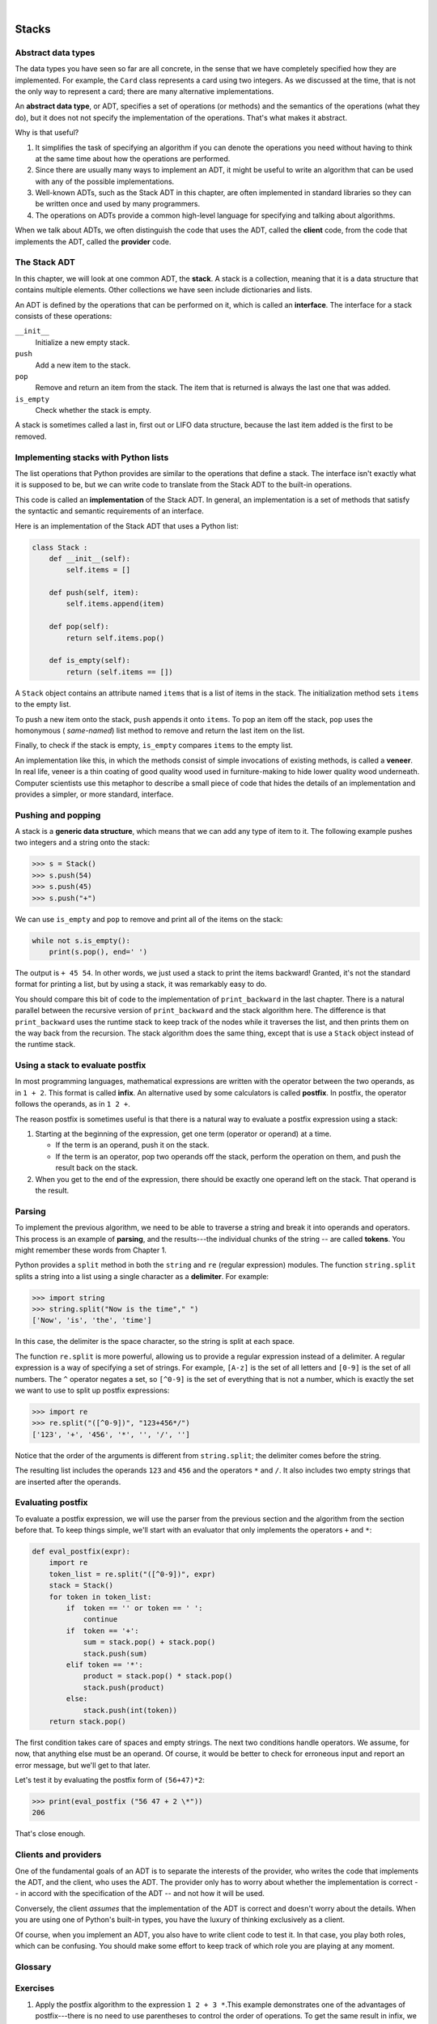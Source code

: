 ..  Copyright (C)  Peter Wentworth, Jeffrey Elkner, Allen B. Downey and Chris Meyers.
    Permission is granted to copy, distribute and/or modify this document
    under the terms of the GNU Free Documentation License, Version 1.3
    or any later version published by the Free Software Foundation;
    with Invariant Sections being Foreword, Preface, and Contributor List, no
    Front-Cover Texts, and no Back-Cover Texts.  A copy of the license is
    included in the section entitled "GNU Free Documentation License".

.. |rle_start| image:: illustrations/rle_start.png
   
.. |rle_end| image:: illustrations/rle_end.png
 
.. |rle_open| image:: illustrations/rle_open.png
   
.. |rle_close| image:: illustrations/rle_close.png    
 
|
    
Stacks
======


Abstract data types
-------------------

The data types you have seen so far are all concrete, in the sense that we have
completely specified how they are implemented. For example, the ``Card`` class
represents a card using two integers. As we discussed at the time, that is not
the only way to represent a card; there are many alternative implementations.

An **abstract data type**, or ADT, specifies a set of operations (or methods)
and the semantics of the operations (what they do), but it does not not specify
the implementation of the operations. That's what makes it abstract.

Why is that useful?

#. It simplifies the task of specifying an algorithm if you can denote the
   operations you need without having to think at the same time about how the
   operations are performed.
#. Since there are usually many ways to implement an ADT, it might be useful to
   write an algorithm that can be used with any of the possible
   implementations.
#. Well-known ADTs, such as the Stack ADT in this chapter, are often
   implemented in standard libraries so they can be written once and used by
   many programmers.
#. The operations on ADTs provide a common high-level language for specifying
   and talking about algorithms.

When we talk about ADTs, we often distinguish the code that uses the ADT,
called the **client** code, from the code that implements the ADT, called the
**provider** code.


The Stack ADT
-------------

In this chapter, we will look at one common ADT, the **stack**. A stack is a
collection, meaning that it is a data structure that contains multiple
elements. Other collections we have seen include dictionaries and lists.

An ADT is defined by the operations that can be performed on it, which is
called an **interface**. The interface for a stack consists of these
operations:

``__init__``
    Initialize a new empty stack.

``push``
    Add a new item to the stack.

``pop``
    Remove and return an item from the stack. The item that is returned is
    always the last one that was added.

``is_empty``
    Check whether the stack is empty.

A stack is sometimes called a last in, first out or LIFO data structure,
because the last item added is the first to be removed.


Implementing stacks with Python lists
-------------------------------------

The list operations that Python provides are similar to the operations that
define a stack. The interface isn't exactly what it is supposed to be, but we
can write code to translate from the Stack ADT to the built-in operations.

This code is called an **implementation** of the Stack ADT. In general, an
implementation is a set of methods that satisfy the syntactic and semantic
requirements of an interface.

Here is an implementation of the Stack ADT that uses a Python list:

.. sourcecode:: python
    
    class Stack :
        def __init__(self):
            self.items = []
       
        def push(self, item):
            self.items.append(item)
       
        def pop(self):
            return self.items.pop()
       
        def is_empty(self):
            return (self.items == [])

A ``Stack`` object contains an attribute named ``items`` that is a list of
items in the stack. The initialization method sets ``items`` to the empty list.

To push a new item onto the stack, ``push`` appends it onto ``items``. To pop
an item off the stack, ``pop`` uses the homonymous ( *same-named*) list method
to remove and return the last item on the list.

Finally, to check if the stack is empty, ``is_empty`` compares ``items`` to the
empty list.

An implementation like this, in which the methods consist of simple invocations
of existing methods, is called a **veneer**. In real life, veneer is a thin
coating of good quality wood used in furniture-making to hide lower quality
wood underneath. Computer scientists use this metaphor to describe a small
piece of code that hides the details of an implementation and provides a
simpler, or more standard, interface.


Pushing and popping
-------------------

A stack is a **generic data structure**, which means that we can add any type
of item to it. The following example pushes two integers and a string onto the
stack:

.. sourcecode:: python
    
    >>> s = Stack()
    >>> s.push(54)
    >>> s.push(45)
    >>> s.push("+")

We can use ``is_empty`` and ``pop`` to remove and print all of the items on
the stack:

.. sourcecode:: python
    
    while not s.is_empty():
        print(s.pop(), end=' ')

The output is ``+ 45 54``. In other words, we just used a stack to print the
items backward! Granted, it's not the standard format for printing a list, but
by using a stack, it was remarkably easy to do.

You should compare this bit of code to the implementation of ``print_backward``
in the last chapter. There is a natural parallel between the recursive version
of ``print_backward`` and the stack algorithm here. The difference is that
``print_backward`` uses the runtime stack to keep track of the nodes while it
traverses the list, and then prints them on the way back from the recursion.
The stack algorithm does the same thing, except that is use a ``Stack`` object
instead of the runtime stack.


Using a stack to evaluate postfix
---------------------------------

In most programming languages, mathematical expressions are written with the
operator between the two operands, as in ``1 + 2``. This format is called
**infix**. An alternative used by some calculators is called **postfix**. In
postfix, the operator follows the operands, as in ``1 2 +``.

The reason postfix is sometimes useful is that there is a natural way to
evaluate a postfix expression using a stack:

#. Starting at the beginning of the expression, get one term (operator or
   operand) at a time.

   * If the term is an operand, push it on the stack.
   * If the term is an operator, pop two operands off the stack, perform the
     operation on them, and push the result back on the stack.

#. When you get to the end of the expression, there should be exactly one
   operand left on the stack. That operand is the result.


Parsing
-------

To implement the previous algorithm, we need to be able to traverse a string
and break it into operands and operators. This process is an example of
**parsing**, and the results---the individual chunks of the string -- are
called **tokens**. You might remember these words from Chapter 1.

Python provides a ``split`` method in both the ``string`` and ``re`` (regular
expression) modules. The function ``string.split`` splits a string into a list
using a single character as a **delimiter**. For example:

.. sourcecode:: python
    
    >>> import string
    >>> string.split("Now is the time"," ")
    ['Now', 'is', 'the', 'time']

In this case, the delimiter is the space character, so the string is split at
each space.

The function ``re.split`` is more powerful, allowing us to provide a regular
expression instead of a delimiter. A regular expression is a way of specifying
a set of strings. For example, ``[A-z]`` is the set of all letters and
``[0-9]`` is the set of all numbers. The ``^`` operator negates a set, so
``[^0-9]`` is the set of everything that is not a number, which is exactly the
set we want to use to split up postfix expressions:

.. sourcecode:: python
    
    >>> import re
    >>> re.split("([^0-9])", "123+456*/")
    ['123', '+', '456', '*', '', '/', '']

Notice that the order of the arguments is different from ``string.split``; the
delimiter comes before the string.

The resulting list includes the operands ``123`` and ``456`` and the operators
``*`` and ``/``. It also includes two empty strings that are inserted after the
operands.


Evaluating postfix
------------------

To evaluate a postfix expression, we will use the parser from the previous
section and the algorithm from the section before that. To keep things simple,
we'll start with an evaluator that only implements the operators ``+`` and
``*``:

.. sourcecode:: python
    
    def eval_postfix(expr):
        import re
        token_list = re.split("([^0-9])", expr)
        stack = Stack()
        for token in token_list:
            if  token == '' or token == ' ':
                continue
            if  token == '+':
                sum = stack.pop() + stack.pop()
                stack.push(sum)
            elif token == '*':
                product = stack.pop() * stack.pop()
                stack.push(product)
            else:
                stack.push(int(token))
        return stack.pop()


The first condition takes care of spaces and empty strings. The next two
conditions handle operators. We assume, for now, that anything else must be an
operand. Of course, it would be better to check for erroneous input and report
an error message, but we'll get to that later.

Let's test it by evaluating the postfix form of ``(56+47)*2``:

.. sourcecode:: python
    
    >>> print(eval_postfix ("56 47 + 2 \*"))
    206

That's close enough.


Clients and providers
---------------------

One of the fundamental goals of an ADT is to separate the interests of the
provider, who writes the code that implements the ADT, and the client, who uses
the ADT. The provider only has to worry about whether the implementation is
correct -- in accord with the specification of the ADT -- and not how it will
be used.

Conversely, the client *assumes* that the implementation of the ADT is correct
and doesn't worry about the details. When you are using one of Python's
built-in types, you have the luxury of thinking exclusively as a client.

Of course, when you implement an ADT, you also have to write client code to
test it. In that case, you play both roles, which can be confusing. You should
make some effort to keep track of which role you are playing at any moment.


Glossary
--------

.. glossary::

    abstract data type (ADT)
        A data type (usually a collection of objects) that is defined by a set
        of operations but that can be implemented in a variety of ways.

    client
        A program (or the person who wrote it) that uses an ADT.
        
    delimiter
        A character that is used to separate tokens, such as punctuation in a
        natural language.

    generic data structure
        A kind of data structure that can contain data of any type.

    implementation
        Code that satisfies the syntactic and semantic requirements of an
        interface.
        
    interface
        The set of operations that define an ADT.       
        
    infix
        A way of writing mathematical expressions with the operators between
        the operands.

    parse
        To read a string of characters or tokens and analyze its grammatical
        structure.

    postfix
        A way of writing mathematical expressions with the operators after the
        operands.
        
    provider
        The code (or the person who wrote it) that implements an ADT.

    token
        A set of characters that are treated as a unit for purposes of parsing,
        such as the words in a natural language.

    veneer
        A class definition that implements an ADT with method definitions that
        are invocations of other methods, sometimes with simple
        transformations. The veneer does no significant work, but it improves
        or standardizes the interface seen by the client.

Exercises
---------

#. Apply the postfix algorithm to the expression ``1 2 + 3 *``.This example
   demonstrates one of the advantages of postfix---there is no need to use
   parentheses to control the order of operations. To get the same result in
   infix, we would have to write ``(1 + 2) * 3``.
#. Write a postfix expression that is equivalent to ``1 + 2 * 3``.
